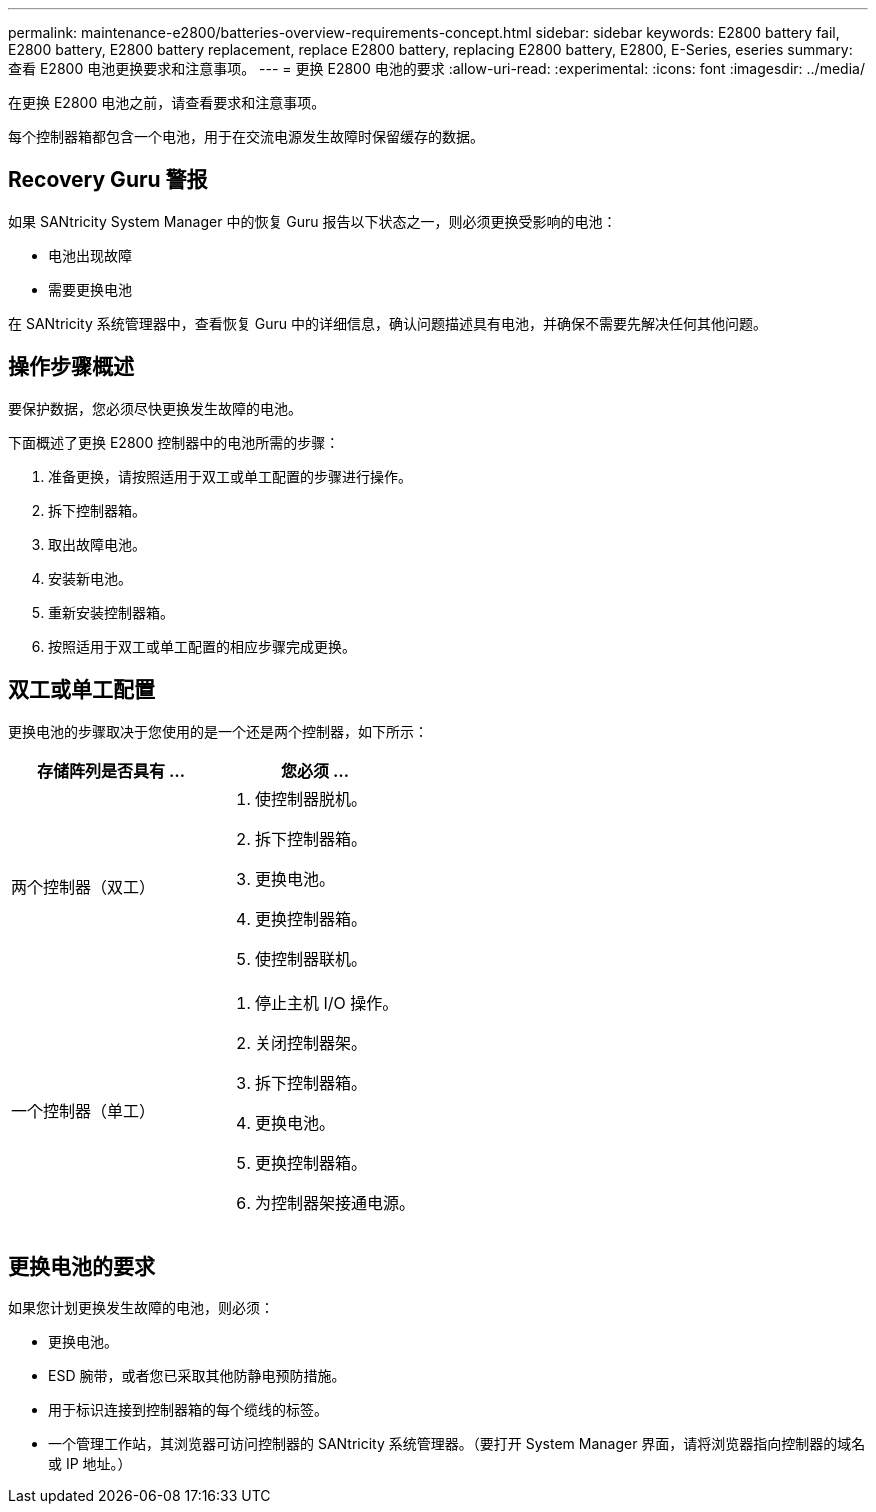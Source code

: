 ---
permalink: maintenance-e2800/batteries-overview-requirements-concept.html 
sidebar: sidebar 
keywords: E2800 battery fail, E2800 battery, E2800 battery replacement, replace E2800 battery, replacing E2800 battery, E2800, E-Series, eseries 
summary: 查看 E2800 电池更换要求和注意事项。 
---
= 更换 E2800 电池的要求
:allow-uri-read: 
:experimental: 
:icons: font
:imagesdir: ../media/


[role="lead"]
在更换 E2800 电池之前，请查看要求和注意事项。

每个控制器箱都包含一个电池，用于在交流电源发生故障时保留缓存的数据。



== Recovery Guru 警报

如果 SANtricity System Manager 中的恢复 Guru 报告以下状态之一，则必须更换受影响的电池：

* 电池出现故障
* 需要更换电池


在 SANtricity 系统管理器中，查看恢复 Guru 中的详细信息，确认问题描述具有电池，并确保不需要先解决任何其他问题。



== 操作步骤概述

要保护数据，您必须尽快更换发生故障的电池。

下面概述了更换 E2800 控制器中的电池所需的步骤：

. 准备更换，请按照适用于双工或单工配置的步骤进行操作。
. 拆下控制器箱。
. 取出故障电池。
. 安装新电池。
. 重新安装控制器箱。
. 按照适用于双工或单工配置的相应步骤完成更换。




== 双工或单工配置

更换电池的步骤取决于您使用的是一个还是两个控制器，如下所示：

|===
| 存储阵列是否具有 ... | 您必须 ... 


 a| 
两个控制器（双工）
 a| 
. 使控制器脱机。
. 拆下控制器箱。
. 更换电池。
. 更换控制器箱。
. 使控制器联机。




 a| 
一个控制器（单工）
 a| 
. 停止主机 I/O 操作。
. 关闭控制器架。
. 拆下控制器箱。
. 更换电池。
. 更换控制器箱。
. 为控制器架接通电源。


|===


== 更换电池的要求

如果您计划更换发生故障的电池，则必须：

* 更换电池。
* ESD 腕带，或者您已采取其他防静电预防措施。
* 用于标识连接到控制器箱的每个缆线的标签。
* 一个管理工作站，其浏览器可访问控制器的 SANtricity 系统管理器。（要打开 System Manager 界面，请将浏览器指向控制器的域名或 IP 地址。）

